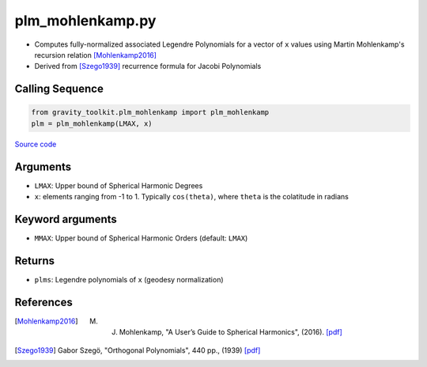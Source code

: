 =================
plm_mohlenkamp.py
=================

- Computes fully-normalized associated Legendre Polynomials for a vector of ``x`` values using Martin Mohlenkamp's recursion relation [Mohlenkamp2016]_
- Derived from [Szego1939]_ recurrence formula for Jacobi Polynomials


Calling Sequence
################

.. code-block:: python

    from gravity_toolkit.plm_mohlenkamp import plm_mohlenkamp
    plm = plm_mohlenkamp(LMAX, x)

`Source code`__

.. __: https://github.com/tsutterley/read-GRACE-harmonics/blob/main/gravity_toolkit/plm_mohlenkamp.py

Arguments
#########

- ``LMAX``: Upper bound of Spherical Harmonic Degrees
- ``x``: elements ranging from -1 to 1. Typically ``cos(theta)``, where ``theta`` is the colatitude in radians

Keyword arguments
#################

- ``MMAX``: Upper bound of Spherical Harmonic Orders (default: ``LMAX``)

Returns
#######

- ``plms``: Legendre polynomials of ``x`` (geodesy normalization)

References
##########

.. [Mohlenkamp2016] M. J. Mohlenkamp, "A User’s Guide to Spherical Harmonics", (2016). `[pdf] <http://www.ohiouniversityfaculty.com/mohlenka/research/uguide.pdf>`_

.. [Szego1939] Gabor Szeg\ |ouml|\ , "Orthogonal Polynomials", 440 pp., (1939) `[pdf] <https://people.math.osu.edu/nevai.1/AT/SZEGO/szego=szego1975=ops=OCR.pdf>`_

.. |ouml|    unicode:: U+00F6 .. LATIN SMALL LETTER O WITH DIAERESIS

